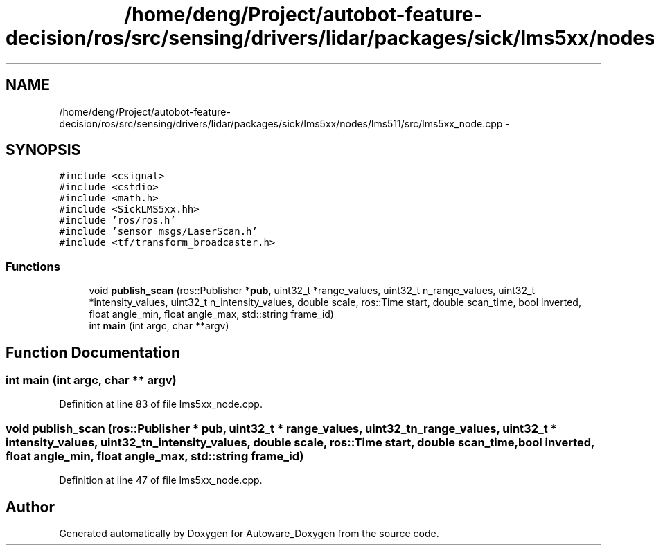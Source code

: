 .TH "/home/deng/Project/autobot-feature-decision/ros/src/sensing/drivers/lidar/packages/sick/lms5xx/nodes/lms511/src/lms5xx_node.cpp" 3 "Fri May 22 2020" "Autoware_Doxygen" \" -*- nroff -*-
.ad l
.nh
.SH NAME
/home/deng/Project/autobot-feature-decision/ros/src/sensing/drivers/lidar/packages/sick/lms5xx/nodes/lms511/src/lms5xx_node.cpp \- 
.SH SYNOPSIS
.br
.PP
\fC#include <csignal>\fP
.br
\fC#include <cstdio>\fP
.br
\fC#include <math\&.h>\fP
.br
\fC#include <SickLMS5xx\&.hh>\fP
.br
\fC#include 'ros/ros\&.h'\fP
.br
\fC#include 'sensor_msgs/LaserScan\&.h'\fP
.br
\fC#include <tf/transform_broadcaster\&.h>\fP
.br

.SS "Functions"

.in +1c
.ti -1c
.RI "void \fBpublish_scan\fP (ros::Publisher *\fBpub\fP, uint32_t *range_values, uint32_t n_range_values, uint32_t *intensity_values, uint32_t n_intensity_values, double scale, ros::Time start, double scan_time, bool inverted, float angle_min, float angle_max, std::string frame_id)"
.br
.ti -1c
.RI "int \fBmain\fP (int argc, char **argv)"
.br
.in -1c
.SH "Function Documentation"
.PP 
.SS "int main (int argc, char ** argv)"

.PP
Definition at line 83 of file lms5xx_node\&.cpp\&.
.SS "void publish_scan (ros::Publisher * pub, uint32_t * range_values, uint32_t n_range_values, uint32_t * intensity_values, uint32_t n_intensity_values, double scale, ros::Time start, double scan_time, bool inverted, float angle_min, float angle_max, std::string frame_id)"

.PP
Definition at line 47 of file lms5xx_node\&.cpp\&.
.SH "Author"
.PP 
Generated automatically by Doxygen for Autoware_Doxygen from the source code\&.
